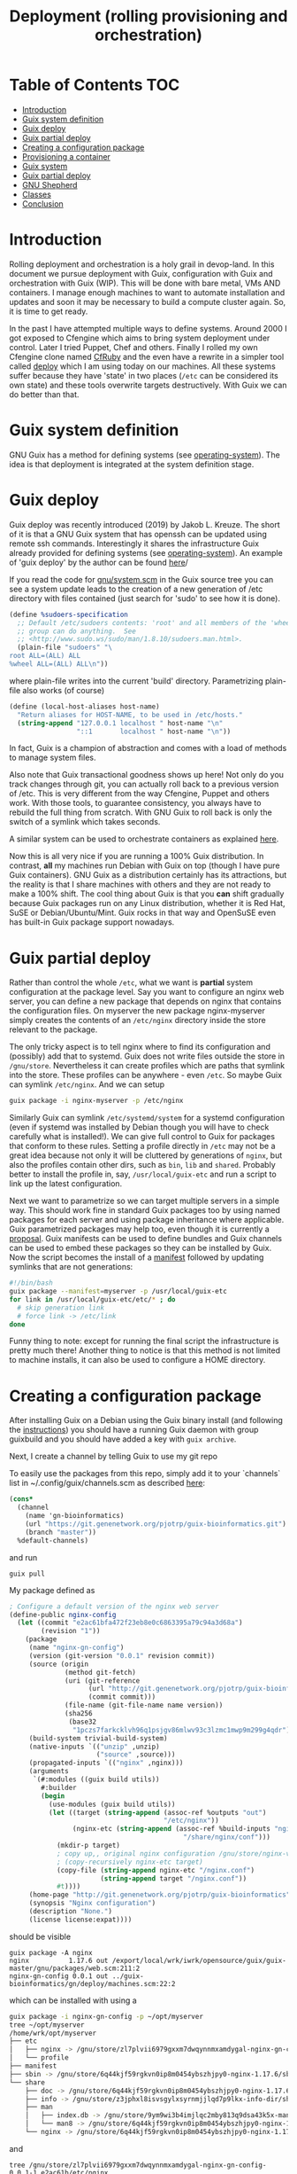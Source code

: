 #+TITLE: Deployment (rolling provisioning and orchestration)

* Table of Contents                                                     :TOC:
 - [[#introduction][Introduction]]
 - [[#guix-system-definition][Guix system definition]]
 - [[#guix-deploy][Guix deploy]]
 - [[#guix-partial-deploy][Guix partial deploy]]
 - [[#creating-a-configuration-package][Creating a configuration package]]
 - [[#provisioning-a-container][Provisioning a container]]
 - [[#guix-system][Guix system]]
 - [[#guix-partial-deploy][Guix partial deploy]]
 - [[#gnu-shepherd][GNU Shepherd]]
 - [[#classes][Classes]]
 - [[#conclusion][Conclusion]]

* Introduction

Rolling deployment and orchestration is a holy grail in devop-land. In
this document we pursue deployment with Guix, configuration with Guix
and orchestration with Guix (WIP). This will be done with bare metal,
VMs AND containers. I manage enough machines to want to automate
installation and updates and soon it may be necessary to build a
compute cluster again. So, it is time to get ready.

In the past I have attempted multiple ways to define systems. Around
2000 I got exposed to Cfengine which aims to bring system deployment
under control. Later I tried Puppet, Chef and others. Finally I rolled
my own Cfengine clone named [[https://www.ibm.com/developerworks/aix/library/au-rubysysadmin/index.html][CfRuby]] and the even have a rewrite in a
simpler tool called [[https://github.com/pjotrp/deploy][deploy]] which I am using today on our machines. All
these systems suffer because they have 'state' in two places (=/etc=
can be considered its own state) and these tools overwrite targets
destructively. With Guix we can do better than that.

* Guix system definition

GNU Guix has a method for defining systems (see [[https://guix.gnu.org/manual/en/html_node/operating_002dsystem-Reference.html][operating-system]]). The
idea is that deployment is integrated at the system definition stage.

* Guix deploy

Guix deploy was recently introduced (2019) by Jakob L. Kreuze. The
short of it is that a GNU Guix system that has openssh can be updated
using remote ssh commands. Interestingly it shares the infrastructure
Guix already provided for defining systems (see [[https://guix.gnu.org/manual/en/html_node/operating_002dsystem-Reference.html][operating-system]]). An
example of 'guix deploy' by the author can be found [[https://guix.gnu.org/blog/2019/towards-guix-for-devops/][here]]/

If you read the code for [[http://git.savannah.gnu.org/cgit/guix.git/tree/gnu/system.scm][gnu/system.scm]] in the Guix source tree you
can see a system update leads to the creation of a new generation of
/etc directory with files contained (just search for 'sudo' to see how
it is done).

#+BEGIN_SRC scheme
(define %sudoers-specification
  ;; Default /etc/sudoers contents: 'root' and all members of the 'wheel'
  ;; group can do anything.  See
  ;; <http://www.sudo.ws/sudo/man/1.8.10/sudoers.man.html>.
  (plain-file "sudoers" "\
root ALL=(ALL) ALL
%wheel ALL=(ALL) ALL\n"))
#+END_SRC

where plain-file writes into the current 'build'
directory. Parametrizing plain-file also works (of course)

#+BEGIN_SRC scheme
(define (local-host-aliases host-name)
  "Return aliases for HOST-NAME, to be used in /etc/hosts."
  (string-append "127.0.0.1 localhost " host-name "\n"
                 "::1       localhost " host-name "\n"))
#+END_SRC

In fact, Guix is a champion of abstraction and comes with a load of
methods to manage system files.

Also note that Guix transactional goodness shows up here! Not only do
you track changes through git, you can actually roll back to a
previous version of /etc. This is very different from the way
Cfengine, Puppet and others work. With those tools, to guarantee
consistency, you always have to rebuild the full thing from
scratch. With GNU Guix to roll back is only the switch of a symlink
which takes seconds.

A similar system can be used to orchestrate containers as explained
[[https://guix.gnu.org/blog/2017/running-system-services-in-containers/][here]].

Now this is all very nice if you are running a 100% Guix
distribution. In contrast, *all* my machines run Debian with Guix on top
(though I have pure Guix containers). GNU Guix as a distribution
certainly has its attractions, but the reality is that I share
machines with others and they are not ready to make a 100%
shift. The cool thing about Guix is that you *can* shift gradually
because Guix packages run on any Linux distribution, whether it is Red
Hat, SuSE or Debian/Ubuntu/Mint. Guix rocks in that way and OpenSuSE
even has built-in Guix package support nowadays.

* Guix partial deploy

Rather than control the whole =/etc=, what we want is *partial* system
configuration at the package level. Say you want to configure an nginx
web server, you can define a new package that depends on nginx that
contains the configuration files. On myserver the new package
nginx-myserver simply creates the contents of an =/etc/nginx= directory
inside the store relevant to the package.

The only tricky aspect is to tell nginx where to find its
configuration and (possibly) add that to systemd. Guix does not write
files outside the store in =/gnu/store=. Nevertheless it can create
profiles which are paths that symlink into the store. These profiles
can be anywhere - even =/etc=. So maybe Guix can symlink
=/etc/nginx=. And we can setup

#+BEGIN_SRC sh
guix package -i nginx-myserver -p /etc/nginx
#+END_SRC

Similarly Guix can symlink =/etc/systemd/system= for a systemd
configuration (even if systemd was installed by Debian though you will
have to check carefully what is installed!). We can give full control
to Guix for packages that conform to these rules. Setting a profile
directly in =/etc= may not be a great idea because not only it will be
cluttered by generations of ~nginx~, but also the profiles contain
other dirs, such as =bin=, =lib= and =shared=. Probably better to
install the profile in, say, =/usr/local/guix-etc= and run a script to
link up the latest configuration.

Next we want to parametrize so we can target multiple servers in a
simple way. This should work fine in standard Guix packages too by
using named packages for each server and using package inheritance
where applicable. Guix parametrized packages may help too, even though
it is currently a [[https://lists.gnu.org/archive/html/guix-devel/2019-05/msg00285.html][proposal]]. Guix manifests can be used to define
bundles and Guix channels can be used to embed these packages so they
can be installed by Guix. Now the script becomes the install of a
[[https://guix.gnu.org/manual/en/html_node/Invoking-guix-package.html][manifest]] followed by updating symlinks that are not generations:

#+BEGIN_SRC bash
#!/bin/bash
guix package --manifest=myserver -p /usr/local/guix-etc
for link in /usr/local/guix-etc/etc/* ; do
  # skip generation link
  # force link -> /etc/link
done
#+END_SRC

Funny thing to note: except for running the final script the
infrastructure is pretty much there! Another thing to notice is that
this method is not limited to machine installs, it can also be used to
configure a HOME directory.

* Creating a configuration package

After installing Guix on a Debian using the Guix binary install (and
following the [[https://guix.gnu.org/download/][instructions]]) you should have a running Guix daemon with
group guixbuild and you should have added a key with ~guix archive~.

Next, I create a channel by telling Guix to use my git repo

To easily use the packages from this repo, simply add it to your
`channels` list in ~/.config/guix/channels.scm as described
[[https://guix.gnu.org/manual/en/html_node/Channels.html][here]]:

#+BEGIN_SRC scheme
    (cons*
      (channel
        (name 'gn-bioinformatics)
        (url "https://git.genenetwork.org/pjotrp/guix-bioinformatics.git")
        (branch "master"))
      %default-channels)
#+END_SRC

and run

: guix pull

My package defined as

#+BEGIN_SRC scheme
; Configure a default version of the nginx web server
(define-public nginx-config
  (let ((commit "e2ac61bfa472f23eb8e0c6863395a79c94a3d68a")
        (revision "1"))
    (package
     (name "nginx-gn-config")
     (version (git-version "0.0.1" revision commit))
     (source (origin
              (method git-fetch)
              (uri (git-reference
                    (url "http://git.genenetwork.org/pjotrp/guix-bioinformatics.git")
                    (commit commit)))
              (file-name (git-file-name name version))
              (sha256
               (base32
                "1pczs7farkcklvh96q1psjgv86mlwv93c3lzmc1mwp9m299g4qdr"))))
     (build-system trivial-build-system)
     (native-inputs `(("unzip" ,unzip)
                      ("source" ,source)))
     (propagated-inputs `(("nginx" ,nginx)))
     (arguments
      `(#:modules ((guix build utils))
        #:builder
        (begin
          (use-modules (guix build utils))
          (let ((target (string-append (assoc-ref %outputs "out")
                                       "/etc/nginx"))
                (nginx-etc (string-append (assoc-ref %build-inputs "nginx")
                                            "/share/nginx/conf")))
            (mkdir-p target)
            ; copy up,, original nginx configuration /gnu/store/nginx-ver/share/nginx/conf/*
            ; (copy-recursively nginx-etc target)
            (copy-file (string-append nginx-etc "/nginx.conf")
                       (string-append target "/nginx.conf"))
            #t))))
     (home-page "http://git.genenetwork.org/pjotrp/guix-bioinformatics")
     (synopsis "Nginx configuration")
     (description "None.")
     (license license:expat))))
#+END_SRC

should be visible

: guix package -A nginx
: nginx          1.17.6 out /export/local/wrk/iwrk/opensource/guix/guix-master/gnu/packages/web.scm:211:2
: nginx-gn-config 0.0.1 out ../guix-bioinformatics/gn/deploy/machines.scm:22:2

which can be installed with using a

#+BEGIN_SRC bash
guix package -i nginx-gn-config -p ~/opt/myserver
tree ~/opt/myserver
/home/wrk/opt/myserver
├── etc
│   ├── nginx -> /gnu/store/zl7plvii6979gxxm7dwqynnmxamdygal-nginx-gn-config-0.0.1-1.e2ac61b/etc/nginx
│   └── profile
├── manifest
├── sbin -> /gnu/store/6q44kjf59rgkvn0ip8m0454ybszhjpy0-nginx-1.17.6/sbin
└── share
    ├── doc -> /gnu/store/6q44kjf59rgkvn0ip8m0454ybszhjpy0-nginx-1.17.6/share/doc
    ├── info -> /gnu/store/z3jphxl8isvsgylxsyrnmjjlqd7p9lkx-info-dir/share/info
    ├── man
    │   ├── index.db -> /gnu/store/9ym9wi3b4imjlqc2mby813q9dsa43k5x-manual-database/share/man/index.db
    │   └── man8 -> /gnu/store/6q44kjf59rgkvn0ip8m0454ybszhjpy0-nginx-1.17.6/share/man/man8
    └── nginx -> /gnu/store/6q44kjf59rgkvn0ip8m0454ybszhjpy0-nginx-1.17.6/share/nginx
#+END_SRC

and

#+BEGIN_SRC shell
tree /gnu/store/zl7plvii6979gxxm7dwqynnmxamdygal-nginx-gn-config-0.0.1-1.e2ac61b/etc/nginx
/gnu/store/zl7plvii6979gxxm7dwqynnmxamdygal-nginx-gn-config-0.0.1-1.e2ac61b/etc/nginx
├── fastcgi.conf
├── fastcgi_params
├── koi-utf
├── koi-win
├── mime.types
├── nginx.conf
├── scgi_params
├── uwsgi_params
└── win-utf
#+END_SRC

Holds the default configuration which can be started with

#+BEGIN_SRC shell
~/opt/myserver/sbin/nginx -c ~/opt/myserver/etc/nginx/nginx.conf
#+END_SRC

or by symlinking the conf file from =/etc=. You get the idea.  In this
case we can create a wrapper script that would pick up this
configuration file and there is no need to symlink from =/etc= at all.

To plug in our own nginx.conf hosted in our [[http://git.genenetwork.org/pjotrp/guix-bioinformatics][git repo]] we can replace

: (nginx-etc (string-append (assoc-ref %build-inputs "nginx") "/share/nginx/conf"))

with something like

: (nginx-etc (string-append (assoc-ref %build-inputs "source") "/gn/deploy/myserver/nginx.conf"))

but that won't make use of GNU Guix machine configuration capabilities.
So we need to plug that in now.

Note that to develop the package it may be useful to use the
~GUIX_PACKAGE_PATH~ instead of a channel and ~guix pull~ and build
against local checkout

: env GUIX_PACKAGE_PATH=./guix-bioinformatics guix build nginx-gn-config -K

In this section we show how you can configure a package by creating
another package. This may be sufficient for many cases. On a path to a full
Guix solution it would be interesting if we can use the system configuration
stuff that comes with GNU Guix.

* Provisioning a container

Guix has a command for creating containers (which is the same for VM,
a bare machine and even a Docker image) with system [[https://guix.gnu.org/manual/en/html_node/Invoking-guix-system.html#Invoking-guix-system][settings]]:

: guix system container myserver.scm --network

(note that this does not require Docker!). Building the container
returns a ~script~ which you can run. E.g.

: /gnu/store/v056qnyvaz8rrjbhhk64xmlw302s2vn5-run-container

it says

: populating /etc from /gnu/store/i2cjw7m1wfiil11h5jg6iipdcrmz6wia-etc...

and if you included a shell you can login with something like

: nsenter -a -t 23718 sh

and with network and ssh configured so if you set up an account you
can do

: ssh -p 2222 pjotr@localhost

Tools are symlinked from the store in

: /run/current-system/profile/bin/

which runs a container in a Linux [[https://en.wikipedia.org/wiki/Linux_namespaces][namespace]], a much lighter weight
alternative to Docker. You can verify that the container has full
access to the ~store~, has a special =/etc= and does not expose the
underlying ~$HOME~ etc. Note: don't run 'guix' in the namespace, only
in full containers or VM because the store is shared even though ~guix
gc --verify=repair~ may fix it.

Just for the heck of it I added ruby

#+BEGIN_SRC scheme
  (packages (append (list
                     screen ruby)
                    %base-packages))
#+END_SRC

: pjotr@komputilo ~$ which ruby
: /run/current-system/profile/bin/ruby

Interestingly the configuration file =myserver.scm= is the same for a
container as for a VM or a bare bones machine. GNU Guix strips the
additional stuff that you need to run one of those. You can move
between the three targets freely.

Note that, after testing and if you need it, with the same
=myserver.scm= you can create a Docker container

: guix system docker myserver.scm

* Guix system

How does ~guix system~ work? One of the great features of GNU Guix is
that it is all Scheme Lisp. This means it is not too hard to digest
what is going on.

Above

: populating /etc from /gnu/store/i2cjw7m1wfiil11h5jg6iipdcrmz6wia-etc...

is done by =gnu/build/activation.scm=. Essentially the procedure
~activate-etc~ symlinks from the profile

#+BEGIN_SRC scheme
  (rm-f "/etc/ssl")
  (symlink "/run/current-system/profile/etc/ssl" "/etc/ssl")
#+END_SRC

This is a standard Guix profile and includes ruby in our case.

All the components are here now! We can use a machine definition that
creates /run/current-system/profile and next maybe subvert it to
create the right symlinks.


* TODO Guix partial deploy

* GNU Shepherd

Rather than using systemd it may be an option to use GNU Shepherd
which comes with Guix. It is possible to fire up the shepherd next to
(or even by) systemd since these are independent control daemons
(shepherd can even run without root privilege). Having both running is
an option to slowly migrate existing services to our new partial
deploy system. Shepherd can start and stop services, resolve
orchestration dependencies, and even be a watchdog.

Starting shepherd as a normal user it created a stub file
=~/.config/shepherd/init.scm= containing

#+BEGIN_SRC scheme
;; init.scm -- default shepherd configuration file.
(register-services)
;; Send shepherd into the background
(action 'shepherd 'daemonize)
;; Services to start when shepherd starts:
(for-each start '())
#+END_SRC

Based on Guix examples in the =/gnu/services= directory and [[https://guix.gnu.org/manual/en/html_node/Shepherd-Services.html][docs]] I
wrote a small service that fires up a web service on a non-privileged port

With Shepherd we can even consider supporting system services in
containers as described [[https://guix.gnu.org/blog/2017/running-system-services-in-containers/][here]].



* Classes

One thing I might also like to have is a concept of classes such as
Cfengine and Cfruby incorporated. A typical class can be a
~mailserver~ or a ~webserver~.  There can also be ~ssh~ and ~firewall~
classes. To make a machine we could state

: myserver: mailserver ssh firewall

which would configure the machine. Compound classes may exist so

: mailclient: postfix mutt
: mylaptop: mailclient

where mylaptop expands to class 'mailclient postfix mutt'. Essentially
classes are a simple list of symbols that expand and describe the
machine.

* Conclusion

Where Cfengine makes it a point to talk about 'convergence' of system
configuration to a 'sane state', GNU Guix takes a different approach
and talks about a 'functional' paradigm where package dependencies,
deployment and system configuration are treated as one. A Guix
installation is a defined output defined by a function and it is
always transactional, predictable and 'sane'. Provided the inputs are
well defined. There is no concept of mixing state between the provisioning
system and what is already in =/etc=, at least for the packages that
Guix manages.

Here I am mixing Debian with Guix packages to define a system
configuration in functional way. It is less rigorous than a pure Guix
installation because Debian itself is not rigorous, i.e., a Debian
system does not have a well-defined state (for one, it matters at what
time you install a piece of software). By applying the techniques
presented here, an existing Debian/Ubuntu/Red hat/SuSE installation
can be gradually morphed into a Guix one, gaining more control over
dependencies and configuration one package at a time!
